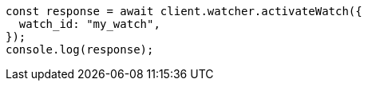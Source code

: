 // This file is autogenerated, DO NOT EDIT
// Use `node scripts/generate-docs-examples.js` to generate the docs examples

[source, js]
----
const response = await client.watcher.activateWatch({
  watch_id: "my_watch",
});
console.log(response);
----
